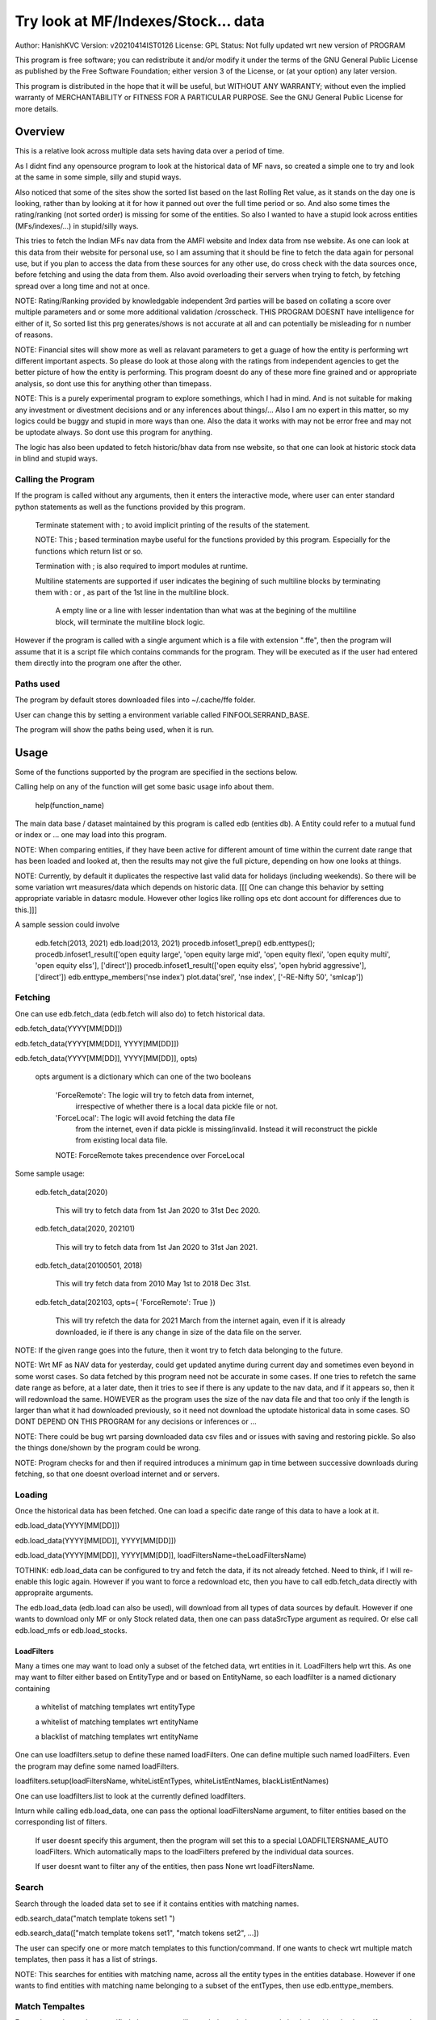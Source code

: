 ####################################
Try look at MF/Indexes/Stock... data
####################################
Author: HanishKVC
Version: v20210414IST0126
License: GPL
Status: Not fully updated wrt new version of PROGRAM

This program is free software; you can redistribute it and/or modify
it under the terms of the GNU General Public License as published by
the Free Software Foundation; either version 3 of the License, or
(at your option) any later version.

This program is distributed in the hope that it will be useful,
but WITHOUT ANY WARRANTY; without even the implied warranty of
MERCHANTABILITY or FITNESS FOR A PARTICULAR PURPOSE.  See the
GNU General Public License for more details.


Overview
#########

This is a relative look across multiple data sets having data over a period
of time.

As I didnt find any opensource program to look at the historical data of MF navs,
so created a simple one to try and look at the same in some simple, silly and
stupid ways.

Also noticed that some of the sites show the sorted list based on the last Rolling
Ret value, as it stands on the day one is looking, rather than by looking at it
for how it panned out over the full time period or so. And also some times the
rating/ranking (not sorted order) is missing for some of the entities. So also
I wanted to have a stupid look across entities (MFs/indexes/...) in stupid/silly
ways.

This tries to fetch the Indian MFs nav data from the AMFI website and Index data
from nse website. As one can look at this data from their website for personal use,
so I am assuming that it should be fine to fetch the data again for personal use,
but if you plan to access the data from these sources for any other use, do cross
check with the data sources once, before fetching and using the data from them.
Also avoid overloading their servers when trying to fetch, by fetching spread over
a long time and not at once.

NOTE:
Rating/Ranking provided by knowledgable independent 3rd parties will be based on
collating a score over multiple parameters and or some more additional validation
/crosscheck. THIS PROGRAM DOESNT have intelligence for either of it, So sorted list
this prg generates/shows is not accurate at all and can potentially be misleading
for n number of reasons.

NOTE: Financial sites will show more as well as relavant parameters to get a guage
of how the entity is performing wrt different important aspects. So please do
look at those along with the ratings from independent agencies to get the better
picture of how the entity is performing. This program doesnt do any of these more
fine grained and or appropriate analysis, so dont use this for anything other than
timepass.

NOTE: This is a purely experimental program to explore somethings, which I had in
mind. And is not suitable for making any investment or divestment decisions and or
any inferences about things/... Also I am no expert in this matter, so my logics
could be buggy and stupid in more ways than one. Also the data it works with may
not be error free and may not be uptodate always. So dont use this program for
anything.

The logic has also been updated to fetch historic/bhav data from nse website,
so that one can look at historic stock data in blind and stupid ways.


Calling the Program
======================

If the program is called without any arguments, then it enters the interactive mode, where
user can enter standard python statements as well as the functions provided by this program.

   Terminate statement with ; to avoid implicit printing of the results of the statement.

   NOTE: This ; based termination maybe useful for the functions provided by this program.
   Especially for the functions which return list or so.

   Termination with ; is also required to import modules at runtime.

   Multiline statements are supported if user indicates the begining of such multiline
   blocks by terminating them with : or , as part of the 1st line in the multiline block.

      A empty line or a line with lesser indentation than what was at the begining of the
      multiline block, will terminate the multiline block logic.

However if the program is called with a single argument which is a file with extension ".ffe",
then the program will assume that it is a script file which contains commands for the program.
They will be executed as if the user had entered them directly into the program one after the
other.


Paths used
============

The program by default stores downloaded files into ~/.cache/ffe folder.

User can change this by setting a environment variable called FINFOOLSERRAND_BASE.

The program will show the paths being used, when it is run.


Usage
#######

Some of the functions supported by the program are specified in the sections below.

Calling help on any of the function will get some basic usage info about them.

   help(function_name)

The main data base / dataset maintained by this program is called edb (entities db).
A Entity could refer to a mutual fund or index or ... one may load into this program.

NOTE: When comparing entities, if they have been active for different amount of time
within the current date range that has been loaded and looked at, then the results
may not give the full picture, depending on how one looks at things.

NOTE: Currently, by default it duplicates the respective last valid data for holidays
(including weekends). So there will be some variation wrt measures/data which depends
on historic data. [[[ One can change this behavior by setting appropriate variable in
datasrc module. However other logics like rolling ops etc dont account for differences
due to this.]]]

A sample session could involve

   edb.fetch(2013, 2021)
   edb.load(2013, 2021)
   procedb.infoset1_prep()
   edb.enttypes();
   procedb.infoset1_result(['open equity large', 'open equity large mid', 'open equity flexi', 'open equity multi', 'open equity elss'], ['direct'])
   procedb.infoset1_result(['open equity elss', 'open hybrid aggressive'], ['direct'])
   edb.enttype_members('nse index')
   plot.data('srel', 'nse index', ['-RE-Nifty 50', 'smlcap'])


Fetching
==========

One can use edb.fetch_data (edb.fetch will also do) to fetch historical data.

edb.fetch_data(YYYY[MM[DD]])

edb.fetch_data(YYYY[MM[DD]], YYYY[MM[DD]])

edb.fetch_data(YYYY[MM[DD]], YYYY[MM[DD]], opts)

   opts argument is a dictionary which can one of the two booleans

      'ForceRemote': The logic will try to fetch data from internet,
         irrespective of whether there is a local data pickle file
         or not.

      'ForceLocal': The logic will avoid fetching the data file
         from the internet, even if data pickle is missing/invalid.
         Instead it will reconstruct the pickle from existing local
         data file.

      NOTE: ForceRemote takes precendence over ForceLocal

Some sample usage:

   edb.fetch_data(2020)

      This will try to fetch data from 1st Jan 2020 to 31st Dec 2020.

   edb.fetch_data(2020, 202101)

      This will try to fetch data from 1st Jan 2020 to 31st Jan 2021.

   edb.fetch_data(20100501, 2018)

      This will try fetch data from 2010 May 1st to 2018 Dec 31st.

   edb.fetch_data(202103, opts={ 'ForceRemote': True })

      This will try refetch the data for 2021 March from the internet again,
      even if it is already downloaded, ie if there is any change in size of
      the data file on the server.

NOTE: If the given range goes into the future, then it wont try to fetch data belonging
to the future.

NOTE: Wrt MF as NAV data for yesterday, could get updated anytime during current day and
sometimes even beyond in some worst cases. So data fetched by this program need not be
accurate in some cases. If one tries to refetch the same date range as before, at a later
date, then it tries to see if there is any update to the nav data, and if it appears so,
then it will redownload the same. HOWEVER as the program uses the size of the nav data
file and that too only if the length is larger than what it had downloaded previously,
so it need not download the uptodate historical data in some cases. SO DONT DEPEND ON
THIS PROGRAM for any decisions or inferences or ...

NOTE: There could be bug wrt parsing downloaded data csv files and or issues with saving
and restoring pickle. So also the things done/shown by the program could be wrong.

NOTE: Program checks for and then if required introduces a minimum gap in time between
successive downloads during fetching, so that one doesnt overload internet and or servers.


Loading
==========

Once the historical data has been fetched. One can load a specific date range of this data
to have a look at it.

edb.load_data(YYYY[MM[DD]])

edb.load_data(YYYY[MM[DD]], YYYY[MM[DD]])

edb.load_data(YYYY[MM[DD]], YYYY[MM[DD]], loadFiltersName=theLoadFiltersName)

TOTHINK: edb.load_data can be configured to try and fetch the data, if its not already fetched.
Need to think, if I will re-enable this logic again. However if you want to force a redownload
etc, then you have to call edb.fetch_data directly with appropraite arguments.

The edb.load_data (edb.load can also be used), will download from all types of data sources by
default. However if one wants to download only MF or only Stock related data, then one can pass
dataSrcType argument as required. Or else call edb.load_mfs or edb.load_stocks.


LoadFilters
-------------

Many a times one may want to load only a subset of the fetched data, wrt entities in it.
LoadFilters help wrt this. As one may want to filter either based on EntityType and or
based on EntityName, so each loadfilter is a named dictionary containing

   a whitelist of matching templates wrt entityType

   a whitelist of matching templates wrt entityName

   a blacklist of matching templates wrt entityName

One can use loadfilters.setup to define these named loadFilters. One can define multiple
such named loadFilters. Even the program may define some named loadFilters.

loadfilters.setup(loadFiltersName, whiteListEntTypes, whiteListEntNames, blackListEntNames)

One can use loadfilters.list to look at the currently defined loadfilters.

Inturn while calling edb.load_data, one can pass the optional loadFiltersName argument, to
filter entities based on the corresponding list of filters.

   If user doesnt specify this argument, then the program will set this to a special
   LOADFILTERSNAME_AUTO loadFilters. Which automatically maps to the loadFilters prefered
   by the individual data sources.

   If user doesnt want to filter any of the entities, then pass None wrt loadFiltersName.



Search
========

Search through the loaded data set to see if it contains entities with matching names.

edb.search_data("match template tokens set1 ")

edb.search_data(["match template tokens set1", "match tokens set2", ...])

The user can specify one or more match templates to this function/command. If one
wants to check wrt multiple match templates, then pass it has a list of strings.

NOTE: This searches for entities with matching name, across all the entity types in the
entities database. However if one wants to find entities with matching name belonging
to a subset of the entTypes, then use edb.enttype_members.


Match Tempaltes
=================

For each match template specified, the program will search through the currently
loaded entities database. If any match is found the same will be selected and used
as appropriate based on the command.

The program tries to check if each of the word/token in the given template is present
in the names in its dataset. If all tokens in a match template are present in a given
name, then it is considered as a match. The order of the tokens does not matter.

By default the logic ignores the case of the words/tokens.

User can prefix the tokens with few predefined strings to control the matching in
a finer manner.

If a token contains -NO- prefixed to it, then the matching name shouldnt contain
this token in it.

If a token is prefixed with ~PART~, then the matching name can contain that token as
part of a bigger token. Otherwise normally each token/word should match fully.

If the matching template itself is prefixed with -RE- then it is interpreted as a
regular expression based matching template, instead of the programs internal logic.
In this case to ignore case, one will have to use -RE-(?i).

NOTE: a token is a alphanumeric word with spaces around it, so each word in a string
is a token.

entTypeTmpls correspond to matching templates used wrt finding suitable entity types.
While entNameTmpls correspond to finding matching entity names.

ex: search_data("direct index fund tata")
ex: search_data("fund tata index direct")
ex: search_data("fund index -NO-bonus")
ex: search_data(["direct bluechip -NO-dividend", "direct bluechip dividend us"])


Processing Data
===================

procedb.ops(<ListOfOperations>)

procedb.ops("srel=srel(data)")

procedb.ops(["srel=srel(data)", "mas20=mas20(data)", "roll1Y=roll365(data)"])

procedb.ops(["srel=srel(data)", "mas20=mas20(srel)", "roll1Y=roll365(data)", "mas50Roll1Y=mas50(roll1Y)"])

procedb.ops(["srel=srel(data)", "mas20SRel=mas20(srel)", "roll1Y=roll365(data)", "mas50Roll1Y=mas50(roll1Y)"])

NOTE: help(procedb.ops) will give some of the details about using this.

srel - safe relative
----------------------

calculates the relative percentage difference for all data in the dataset, wrt the
value of the same entity on the starting date (which defaults to start of the dateRange
of data loaded). If a given entity has no value available for the given start date, then
the next earliest available non zero value will be used as the base.

NOTE: calculate based on ValueOnEachDay/ValueOnGivenDate

It also stores the following as part of MetaData associated with it

   the AbsoluteReturn as well as the ReturnsPerAnnum, as on the last date
   in the date range

   the Period for which the entity was active for the current date range.

      NOTE: This only looks at starting date and not end date. So if a fund
      is no longer active, but was active for part of the date range, its
      life will be assumed to be till end of date range. One can notice such
      situation by looking at the plot of data and seeing the last active value
      stretching without change till end of date range.



rel - relative to given date
-----------------------------

Calculate the relative percentage difference for all data in the dataset, wrt the
value of the same entity on the given base date, wrt each entity.

NOTE: calculate based on ValueOnEachDay/ValueOnGivenDate

As part of its associated meta data, it stores the following info calculated btw
the endDate and baseDate

   the absolute return

   the return per annum

   duration in years


reton - return on given date
------------------------------

Calculate the relative percentage difference (appreciation/depreciation) on a given
date relative to all other dates in the dataset, for each entity.

NOTE: calculate based on ValueOnGivenDate/ValueOnEachDay


mas - moving average simple
-----------------------------

dstDataKey=mas<Days>(srcDataKey)

ex: mas50Data=mas50(data)

It calculates the moving average over a specified number of days, for the full dataset.

Some common window size one could use for moving average are 20, 50, 200, ...

All data points in the window are given same weightage.


mae - moving average exponential
----------------------------------

dstDataKey = mae<Days>(srcDataKey)

ex: mae50Data = mae50(data)

Calculates exponential moving average wrt the specified number of days, for the full dataset.

For each date, the nearest date data will have higher weightage compared to older/farther date
data.


roll - rolling return
-----------------------

dstDataKey=roll<Days>(srcDataKey)

ex: rollData=roll365(data)

It calculates rolling returnPerAnnum over the full dataset, wrt given rollingReturn windowSize.

Some common window sizes one could use are 365 (i.e 1Yr), 1095 (i.e 3Yr), 1825 (i.e 5Yr).

It also stores the following additional meta data:

   Average of the rolling return over the full date range.

   Standard Deviation of the rolling return over the full date range.

   Percentage of times, when the return was below a predefined minimum value like 4% (the default).

   Adjusted Average of Rolling return (wrt MinThreshold) divided by StdDev of Rolling return
   [ MaShaMT = (Avg-MinT)/Std ]

NOTE: If comparing entities which have been active for different amounts of time, then the
results may not be directly comparable, do remember that, as they all wouldn't have gone through
the same cycle of events.


block - avg,std wrt each block
-------------------------------

dstDataKey=block<Days>(srcDataKey)

Calculate the following wrt values in each block of BlockDays from the dateRangeEnd towards dateRangeStart,
for the given srcDataKey.

   average of values wrt each block

   standard deviation of the values wrt each block

   quantile(quartile) of values wrt each block

As part of the MetaLabel give the following info:

   A list containing average of values wrt each block in the date range.

   Average of the averages across each block.

   Average of the standard deviations across each block.

   Quantiles of the rolling return for each of the sub-timeBlocks within the overall date range.



NOTE: Full dataset means for all the entities and over the full date range for which data is loaded.


Look at raw/processed data
=============================


procedb.anal_simple
----------------------

Sort/Rank the entities in the dataset based on the criteria (op + opType) given

Some of the operationTypes supported include

   normal: Depending on the value in the given dataSrc on the given date or index, decide
   how to rank the entities.

   srel_absret: The dataSrc should be one generated using srel procedb.ops operation.
   Look at the associated absoluteReturn value for each of the specified entities, and
   rank the entities.

   srel_retpa: The dataSrc should be one generated using srel procedb.ops operation.
   Look at the associated returnPerAnnum value for each of the specified entities, and
   rank the entities.

   roll_avg: The dataSrc should be one generated using roll<Days> operation of procedb.ops.
   This looks at the full period average of the rolling returnPerAnnum over the full dateRange
   loaded, for each entity, to decide how to rank the entities.

      analdata_simple('roll1095', 'top', 'roll_avg')

   block_ranked: The dataSrc should be one generated using block<Days> procedb.ops oepration.
   This identifies the pentile to which each entity belongs, when compared to all other
   entities loaded, wrt each block period. Inturn it calculates a naive average of the
   pentile rank across all the blocks, and uses the same to rank the specified subset of
   entities.

      NOTE: One needs to be extra careful, when trying to interpret this result.
      If one sees change in ranking between roll_avg and block_ranked(of blockOp on roll data),
      look at the rank array to try and see why it might be so. Maybe the entity was performing
      good in only some of the blocks (sub time periods) (or it peformed bad over many blocks
      or ...) in the overall date range or so...

      NOTE: If number of entities loaded is small, then block_ranked pentile ranking
      may not be useful always. (Here we are talking about the total number of entities,
      in the loaded dataset and not the subset that may be selected for sorting using
      entCodes).


procedb.infoset1
-------------------

Print some possibly useful info about the entities in the loaded set. It prints data about
each entity individually as well as for each type of data, it will provide comparative prints.
Wrt these comparative prints, it tries to order the entities, based on the average of the
3 year rolling rets. However if a entity has not been active for 3 years, then such entities
will get bundled to the end of the ordered list, based on the last return per annum data
available for such entities (wrt its start date).

User needs to first run procedb.infoset1_prep, before calling one of the procedb.infoset1_result calls.
This will print processed data, wrt specified entities, based on what was generated during
procedb.infoset1_prep.

procedb.infoset1_prep()

   process the raw data using a standard set of operations like srel, roll1095, roll1825
   and reton, in order to generate useful info.

procedb.infoset1_result()

   Display processed data wrt all entities in the loaded dataset.

procedb.infoset1_result(listOfEntityTypeMatchTemplates)

   Display processed data wrt all entities which belong to any of the matching entTypes.

   ex: procedb.infoset1_result('elss')

   ex: procedb.infoset1_result('open large')

   ex: procedb.infoset1_result(['elss', 'open large', 'open flexi', 'open multi'])

procedb.infoset1_result([], listOfEntityNameMatchTemplates)

   Display processed data wrt entities, whose name match any of the given entName matching template.

   ex: procedb.infoset1_result([], 'axis')

   ex: procedb.infoset1_result([], 'pgim direct')

   ex: procedb.infoset1_result([], ['nifty direct', 'nasdaq direct'])

procedb.infoset1_result(listOfEntityTypeMatchTemplates, listOfEntityNameMatchTemplates)

   Display processed data wrt entities, which belong to one of the matched entTypes and inturn
   whose name matches any of the passed entNameMatchTemplate. The user can select between
   resultType 'result1' and or 'result2', this decides how the subset of entities displayed
   are identified.

procedb.infoset1_result1_entcodes(listOfEntCodes)

   Display processed data for the list of entities specified using their entCode. User can create
   the passed list of entCodes using any mechanism they find suitable and or need.

procedb.infoset1_result2_entcodes(listOfEntCodes)

   This identifies the top N and bottom N entities based on absolute return wrt last 1 day, 7 days,
   1 month and 3 month and inturn show some of the data corresponding to all the entities identified
   till then.

   If no entCodes list passed, then it looks at all the entities, when identifying the top/bottom N
   entities. Else it identifies the top/bottom N entities from within the passed list of entities.

NOTE: By default only 20 entities are printed as part of the comparitive prints, if you want to
change this, pass numEntities argument to procedb.infoset1_result.


Processed Datas
-----------------

Absolute Return

Return per annum

Moving average

Rolling Return

Standard Deviation

MaSharpeMT

   A ratio between the adjusted average (wrt a predefined value) of a given set of values
   to their standard deviation.

MaBeta

   A measure of how similar or not is the changes in values of a given entity wrt changes
   in value of another entity.

Quantile


Plot Functions
-----------------

help(plot.data)

help(plot._data)

help(plot._linregress)

help(plot.linregress)

help(plot.show)


Entity types
==============

The entities (MFs/stocks/indexes/...) maintained by the program could belong to different
categories/types.

edb.enttypes()
-----------------

Will list all the types currently known to the program. Loading of data will set this list.

for example:

   wrt MFs, it could be

      open ended equity
      money market
      hybrid etc

   wrt Stocks, it could be

      Index
      Nifty 50
      Nifty smallcap
      NSE Pharma
      ...


edb.enttype_members(entTypeTmpls, entNameTmpls)
------------------------------------------------

List all the entities belonging to the given entTypes. If entNameTmpls is also provided,
then only list those entities, whose name matches one of the passed entName match template.



Saving and Restoring Session
==============================

One can use session_save to save entities db which corresponds to the currently loaded data,
into disk. Inturn one can use session_restore to restore a previously saved session back into
runtime memory.

This can help with avoiding the need to go through the individual data files and build the in
memory data, which can save lot of time. This is not a full save and restore of the runtime
session of the program, so one needs to understand the program flow and its implications,
before using it. But it can help speed up working with datasets across multiple runtime
sessions in a relatively fast way. Note that this also saves and restores any of the
processed data sets and not just the initial raw data set.

./FinFoolsErrandKVC.py
OO>edb.load(2013,2021)
OO>procedb.infoset1_prep()
OO>procedb.infoset1_result('elss')
OO>session_save('mysave1869')
OO>quit()

./FinFoolsErrandKVC.py
OO>session_restore('mysave1869')
OO>procedb.infoset1_result('index')



Helper Modules
================

Stocks
---------

THis provides some simple helper functions to look at stocks.

stocks.load()

   THis loads last 7 years of stocks related data.

stocks.prep()

   This calculates certain things like mas50, mas200, mae24, mae 50, roll1095,
   roll1825, and so on.

stocks._plot('STOCK_SYMBOL')

   Look at the data and corresponding moving averages and linear regression line
   fit wrt the given stock.

stocks.topbottom()

   Look at the stocks which were the top or bottom N over the last day, week, month.
   Be warned that this is based on simple absolute return. Inturn it will show some
   related data wrt these stocks.


Misc 
######


DateRange
==========

User can optionally specify startDate and endDate as arguments.

If startDate is not specified, it will be mapped to the startDate specified during edb.load_data.

If endDate is not specified, it will be mapped to the endDate specified during edb.load_data.


Misc Notes
==============

As readme is created on a different day compared to when the logic is/was implemented, so
there could be discrepencies, as I havent cross checked things, when putting what I remember
into this document.

TODO
------

Handle stock splits

Handle stock dividends




Changes
----------

This notes only some of the changes, once in a bluemoon, look at git log for all changes.


20210325IST0104

THe logic updated to take care of recreating the data pickles, wrt fetched data,
due to the restructuring involving splitting of gData into gData and gMeta.

In case this doesnt seem to work for you, you can always force things by calling
edb.fetch_data and passing ForceRemote=True opts to it.

20210328IST1722

Some Indexes added to the mix. Or one could always look at index funds in the worst case.

MaShaMinT added to ProcDataEx RollingRet meta data/label.

20210331IST0404

MaBeta added as a additional procedb function.

202104XYISTABCD

the logic has been divided into few classes and modules, and the program flow is build
around this now.

20210414ISTABCD_HappyVishuUgadhiRelease

The default path used by program has been changed.

Date handling as been partly simplified and also now based on python datetime.

